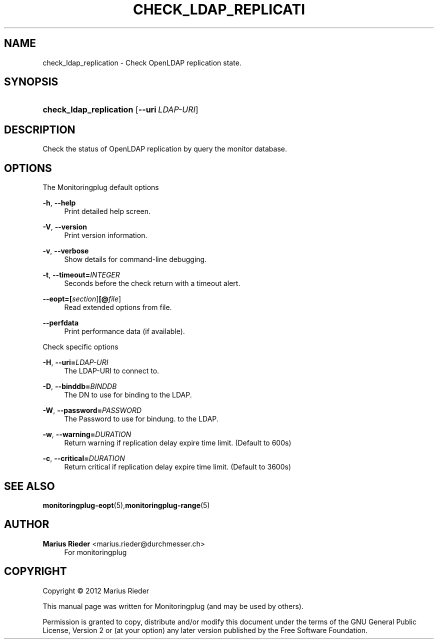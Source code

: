 '\" t
.\"     Title: CHECK_LDAP_REPLICATION
.\"    Author: Marius Rieder <marius.rieder@durchmesser.ch>
.\" Generator: DocBook XSL Stylesheets v1.78.1 <http://docbook.sf.net/>
.\"      Date: 06/02/2014
.\"    Manual: Monitoringplug  Manual
.\"    Source: check_ldap_replication
.\"  Language: English
.\"
.TH "CHECK_LDAP_REPLICATI" "1" "06/02/2014" "check_ldap_replication" "Monitoringplug Manual"
.\" -----------------------------------------------------------------
.\" * Define some portability stuff
.\" -----------------------------------------------------------------
.\" ~~~~~~~~~~~~~~~~~~~~~~~~~~~~~~~~~~~~~~~~~~~~~~~~~~~~~~~~~~~~~~~~~
.\" http://bugs.debian.org/507673
.\" http://lists.gnu.org/archive/html/groff/2009-02/msg00013.html
.\" ~~~~~~~~~~~~~~~~~~~~~~~~~~~~~~~~~~~~~~~~~~~~~~~~~~~~~~~~~~~~~~~~~
.ie \n(.g .ds Aq \(aq
.el       .ds Aq '
.\" -----------------------------------------------------------------
.\" * set default formatting
.\" -----------------------------------------------------------------
.\" disable hyphenation
.nh
.\" disable justification (adjust text to left margin only)
.ad l
.\" -----------------------------------------------------------------
.\" * MAIN CONTENT STARTS HERE *
.\" -----------------------------------------------------------------
.SH "NAME"
check_ldap_replication \- Check OpenLDAP replication state\&.
.SH "SYNOPSIS"
.HP \w'\fBcheck_ldap_replication\fR\ 'u
\fBcheck_ldap_replication\fR [\fB\-\-uri\ \fR\fB\fILDAP\-URI\fR\fR]
.SH "DESCRIPTION"
.PP
Check the status of OpenLDAP replication by query the monitor database\&.
.SH "OPTIONS"
.PP
The Monitoringplug default options
.PP
\fB\-h\fR, \fB\-\-help\fR
.RS 4
Print detailed help screen\&.
.RE
.PP
\fB\-V\fR, \fB\-\-version\fR
.RS 4
Print version information\&.
.RE
.PP
\fB\-v\fR, \fB\-\-verbose\fR
.RS 4
Show details for command\-line debugging\&.
.RE
.PP
\fB\-t\fR, \fB\-\-timeout=\fR\fB\fIINTEGER\fR\fR
.RS 4
Seconds before the check return with a timeout alert\&.
.RE
.PP
\fB\-\-eopt=\fR\fB[\fIsection\fR]\fR\fB[@\fIfile\fR]\fR
.RS 4
Read extended options from file\&.
.RE
.PP
\fB\-\-perfdata\fR
.RS 4
Print performance data (if available)\&.
.RE
.PP
Check specific options
.PP
\fB\-H\fR, \fB\-\-uri=\fR\fB\fILDAP\-URI\fR\fR
.RS 4
The LDAP\-URI to connect to\&.
.RE
.PP
\fB\-D\fR, \fB\-\-binddb=\fR\fB\fIBINDDB\fR\fR
.RS 4
The DN to use for binding to the LDAP\&.
.RE
.PP
\fB\-W\fR, \fB\-\-password=\fR\fB\fIPASSWORD\fR\fR
.RS 4
The Password to use for bindung\&. to the LDAP\&.
.RE
.PP
\fB\-w\fR, \fB\-\-warning=\fR\fB\fIDURATION\fR\fR
.RS 4
Return warning if replication delay expire time limit\&. (Default to 600s)
.RE
.PP
\fB\-c\fR, \fB\-\-critical=\fR\fB\fIDURATION\fR\fR
.RS 4
Return critical if replication delay expire time limit\&. (Default to 3600s)
.RE
.SH "SEE ALSO"
.PP
\fBmonitoringplug-eopt\fR(5),\fBmonitoringplug-range\fR(5)
.SH "AUTHOR"
.PP
\fBMarius Rieder\fR <\&marius\&.rieder@durchmesser\&.ch\&>
.RS 4
For monitoringplug
.RE
.SH "COPYRIGHT"
.br
Copyright \(co 2012 Marius Rieder
.br
.PP
This manual page was written for Monitoringplug (and may be used by others)\&.
.PP
Permission is granted to copy, distribute and/or modify this document under the terms of the GNU General Public License, Version 2 or (at your option) any later version published by the Free Software Foundation\&.
.sp
